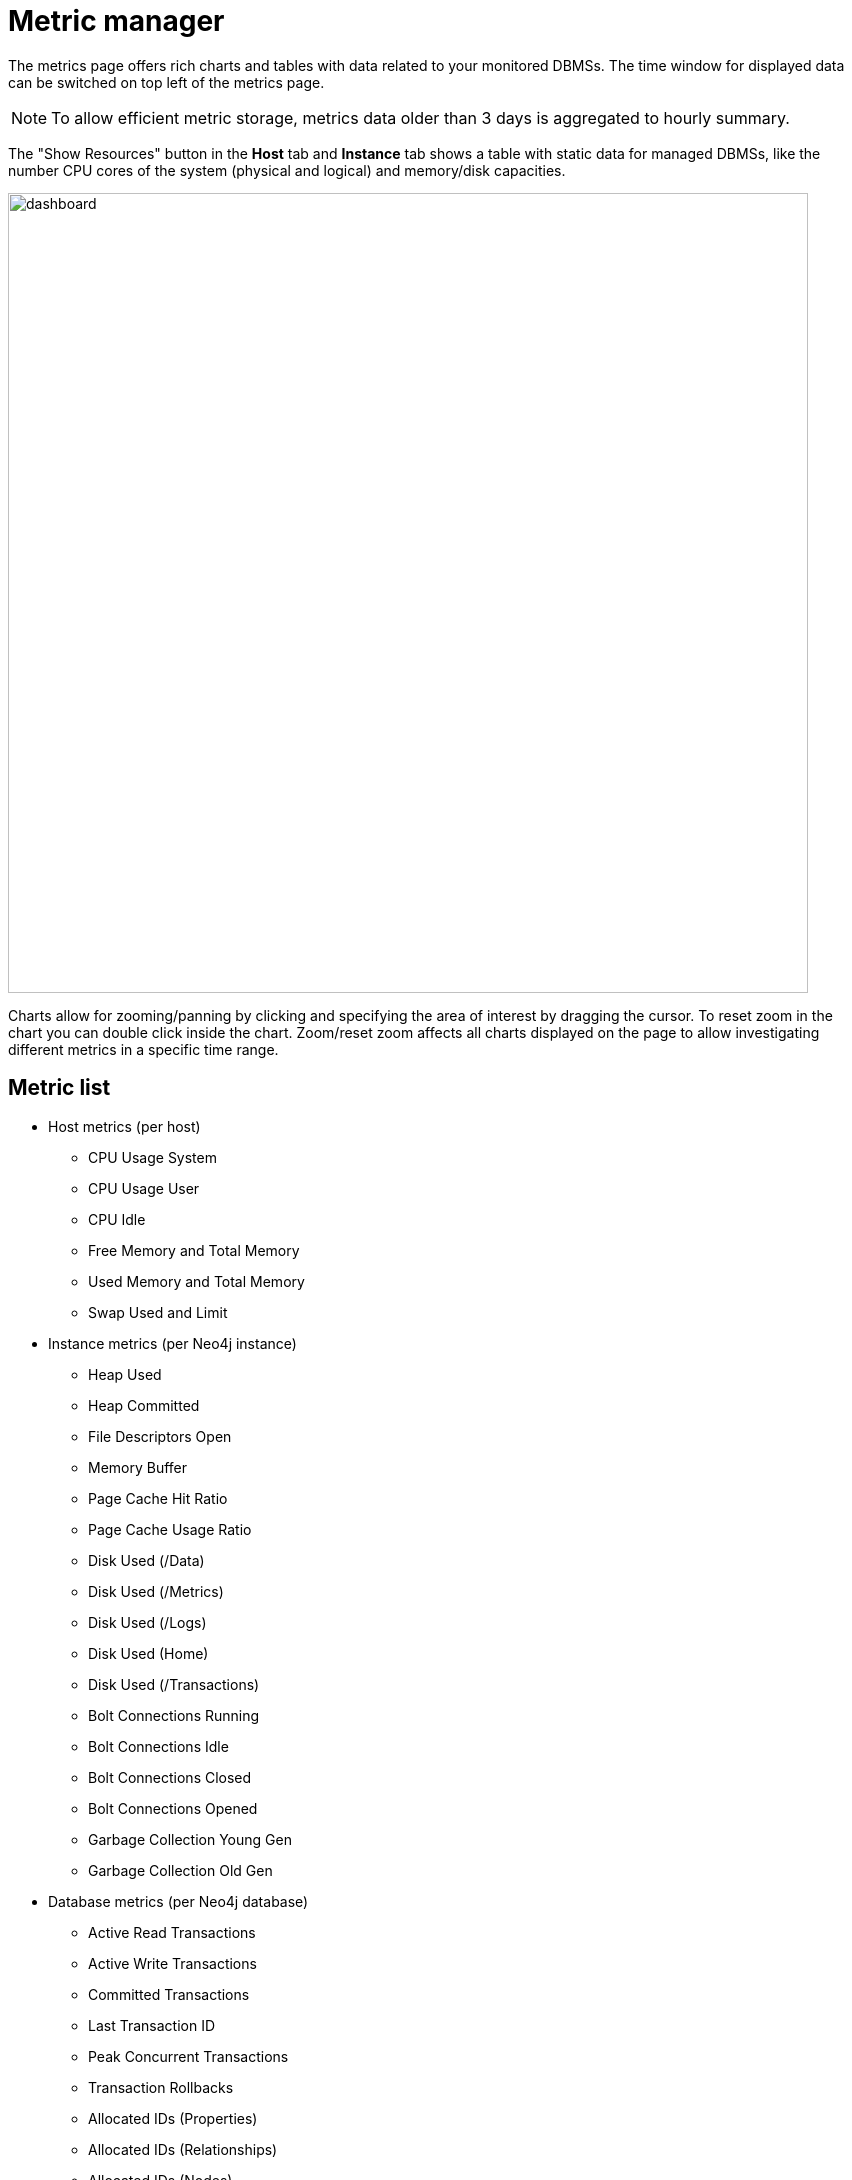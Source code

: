 = Metric manager
:description: This section describes the Metric manager of Neo4j Ops Manager.

The metrics page offers rich charts and tables with data related to your monitored DBMSs.
The time window for displayed data can be switched on top left of the metrics page.

[NOTE]
====
To allow efficient metric storage, metrics data older than 3 days is aggregated to hourly summary.
====

The "Show Resources" button in the *Host* tab and *Instance* tab shows a table with static data for managed DBMSs, like the number CPU cores of the system (physical and logical) and memory/disk capacities.

image::dashboard.png[width=800]

Charts allow for zooming/panning by clicking and specifying the area of interest by dragging the cursor.
To reset zoom in the chart you can double click inside the chart.
Zoom/reset zoom affects all charts displayed on the page to allow investigating different metrics in a specific time range.

== Metric list

* Host metrics (per host)
** CPU Usage System
** CPU Usage User
** CPU Idle
** Free Memory and Total Memory
** Used Memory and Total Memory
** Swap Used and Limit
* Instance metrics (per Neo4j instance)
** Heap Used
** Heap Committed
** File Descriptors Open
** Memory Buffer
** Page Cache Hit Ratio
** Page Cache Usage Ratio
** Disk Used (/Data)
** Disk Used (/Metrics)
** Disk Used (/Logs)
** Disk Used (Home)
** Disk Used (/Transactions)
** Bolt Connections Running
** Bolt Connections Idle
** Bolt Connections Closed
** Bolt Connections Opened
** Garbage Collection Young Gen
** Garbage Collection Old Gen
* Database metrics (per Neo4j database)
** Active Read Transactions
** Active Write Transactions
** Committed Transactions
** Last Transaction ID
** Peak Concurrent Transactions
** Transaction Rollbacks
** Allocated IDs (Properties)
** Allocated IDs (Relationships)
** Allocated IDs (Nodes)
** Replan Events
** Disk Used (/Data)
** Disk Used (/Transactions)
** Store Size (Nodes)
** Store Size (Properties)
** Store Size (Relationships)
** Store Size Total
** Store Size Database
** Node Count
** Relationship Count
** Checkpoint Events (Count)
** Checkpoint Events (Cumulative Time)
** Last Checkpoint (Duration)

== Setting metric thresholds

To inform administrators about noticeable changes in metrics by showing alerts and sending notifications, NOM supports defining metric thresholds directly from the metrics chart.
This can be accomplished using "Threshold" menu item of the  "..." menu of the metric chart.

In the example below, a threshold of 80% was added in the chart for "Host CPU Usage" metric.

image::metric-threshold.png[width=800]

After confirming the threshold dialog:

* The corresponding condition, used to trigger alerts and notifications, is created and can be managed using the Conditions tab (see xref:./alerts-conditions.adoc#_managing_conditions[Managing conditions]).
* If the metric value exceeds the threshold during the defined grace period (5 minutes), the condition evaluates to `true`, causing NOM to trigger an alert and (if configured), send notifications (see xref:./notifications.adoc[Notifications]).
* The metric chart displays the defined threshold in the chart as a dashed red line.

To disable the threshold, open the threshold dialog and uncheck the "Enable threshold" checkbox.
This removes this condition from the system.

[IMPORTANT]
====
Currently, some logical groups of metric charts (like "Disk used" and "Store size" chart groups) can only have a single threshold defined, which is then valid for every chart in the group.
====

